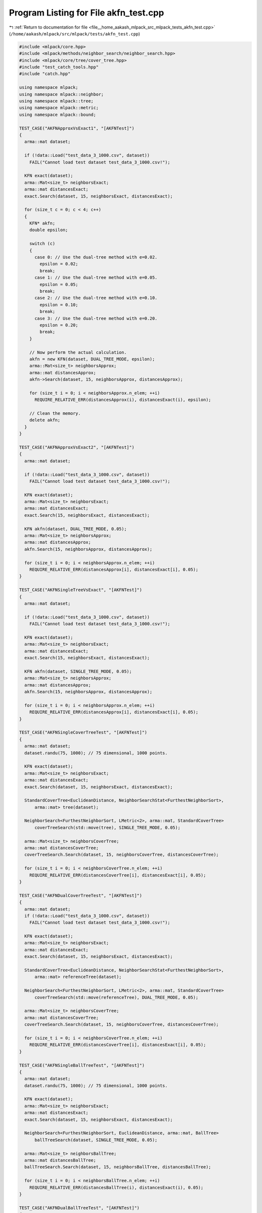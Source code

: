 
.. _program_listing_file__home_aakash_mlpack_src_mlpack_tests_akfn_test.cpp:

Program Listing for File akfn_test.cpp
======================================

|exhale_lsh| :ref:`Return to documentation for file <file__home_aakash_mlpack_src_mlpack_tests_akfn_test.cpp>` (``/home/aakash/mlpack/src/mlpack/tests/akfn_test.cpp``)

.. |exhale_lsh| unicode:: U+021B0 .. UPWARDS ARROW WITH TIP LEFTWARDS

.. code-block:: cpp

   
   #include <mlpack/core.hpp>
   #include <mlpack/methods/neighbor_search/neighbor_search.hpp>
   #include <mlpack/core/tree/cover_tree.hpp>
   #include "test_catch_tools.hpp"
   #include "catch.hpp"
   
   using namespace mlpack;
   using namespace mlpack::neighbor;
   using namespace mlpack::tree;
   using namespace mlpack::metric;
   using namespace mlpack::bound;
   
   TEST_CASE("AKFNApproxVsExact1", "[AKFNTest]")
   {
     arma::mat dataset;
   
     if (!data::Load("test_data_3_1000.csv", dataset))
       FAIL("Cannot load test dataset test_data_3_1000.csv!");
   
     KFN exact(dataset);
     arma::Mat<size_t> neighborsExact;
     arma::mat distancesExact;
     exact.Search(dataset, 15, neighborsExact, distancesExact);
   
     for (size_t c = 0; c < 4; c++)
     {
       KFN* akfn;
       double epsilon;
   
       switch (c)
       {
         case 0: // Use the dual-tree method with e=0.02.
           epsilon = 0.02;
           break;
         case 1: // Use the dual-tree method with e=0.05.
           epsilon = 0.05;
           break;
         case 2: // Use the dual-tree method with e=0.10.
           epsilon = 0.10;
           break;
         case 3: // Use the dual-tree method with e=0.20.
           epsilon = 0.20;
           break;
       }
   
       // Now perform the actual calculation.
       akfn = new KFN(dataset, DUAL_TREE_MODE, epsilon);
       arma::Mat<size_t> neighborsApprox;
       arma::mat distancesApprox;
       akfn->Search(dataset, 15, neighborsApprox, distancesApprox);
   
       for (size_t i = 0; i < neighborsApprox.n_elem; ++i)
         REQUIRE_RELATIVE_ERR(distancesApprox(i), distancesExact(i), epsilon);
   
       // Clean the memory.
       delete akfn;
     }
   }
   
   TEST_CASE("AKFNApproxVsExact2", "[AKFNTest]")
   {
     arma::mat dataset;
   
     if (!data::Load("test_data_3_1000.csv", dataset))
       FAIL("Cannot load test dataset test_data_3_1000.csv!");
   
     KFN exact(dataset);
     arma::Mat<size_t> neighborsExact;
     arma::mat distancesExact;
     exact.Search(15, neighborsExact, distancesExact);
   
     KFN akfn(dataset, DUAL_TREE_MODE, 0.05);
     arma::Mat<size_t> neighborsApprox;
     arma::mat distancesApprox;
     akfn.Search(15, neighborsApprox, distancesApprox);
   
     for (size_t i = 0; i < neighborsApprox.n_elem; ++i)
       REQUIRE_RELATIVE_ERR(distancesApprox[i], distancesExact[i], 0.05);
   }
   
   TEST_CASE("AKFNSingleTreeVsExact", "[AKFNTest]")
   {
     arma::mat dataset;
   
     if (!data::Load("test_data_3_1000.csv", dataset))
       FAIL("Cannot load test dataset test_data_3_1000.csv!");
   
     KFN exact(dataset);
     arma::Mat<size_t> neighborsExact;
     arma::mat distancesExact;
     exact.Search(15, neighborsExact, distancesExact);
   
     KFN akfn(dataset, SINGLE_TREE_MODE, 0.05);
     arma::Mat<size_t> neighborsApprox;
     arma::mat distancesApprox;
     akfn.Search(15, neighborsApprox, distancesApprox);
   
     for (size_t i = 0; i < neighborsApprox.n_elem; ++i)
       REQUIRE_RELATIVE_ERR(distancesApprox[i], distancesExact[i], 0.05);
   }
   
   TEST_CASE("AKFNSingleCoverTreeTest", "[AKFNTest]")
   {
     arma::mat dataset;
     dataset.randu(75, 1000); // 75 dimensional, 1000 points.
   
     KFN exact(dataset);
     arma::Mat<size_t> neighborsExact;
     arma::mat distancesExact;
     exact.Search(dataset, 15, neighborsExact, distancesExact);
   
     StandardCoverTree<EuclideanDistance, NeighborSearchStat<FurthestNeighborSort>,
         arma::mat> tree(dataset);
   
     NeighborSearch<FurthestNeighborSort, LMetric<2>, arma::mat, StandardCoverTree>
         coverTreeSearch(std::move(tree), SINGLE_TREE_MODE, 0.05);
   
     arma::Mat<size_t> neighborsCoverTree;
     arma::mat distancesCoverTree;
     coverTreeSearch.Search(dataset, 15, neighborsCoverTree, distancesCoverTree);
   
     for (size_t i = 0; i < neighborsCoverTree.n_elem; ++i)
       REQUIRE_RELATIVE_ERR(distancesCoverTree[i], distancesExact[i], 0.05);
   }
   
   TEST_CASE("AKFNDualCoverTreeTest", "[AKFNTest]")
   {
     arma::mat dataset;
     if (!data::Load("test_data_3_1000.csv", dataset))
       FAIL("Cannot load test dataset test_data_3_1000.csv!");
   
     KFN exact(dataset);
     arma::Mat<size_t> neighborsExact;
     arma::mat distancesExact;
     exact.Search(dataset, 15, neighborsExact, distancesExact);
   
     StandardCoverTree<EuclideanDistance, NeighborSearchStat<FurthestNeighborSort>,
         arma::mat> referenceTree(dataset);
   
     NeighborSearch<FurthestNeighborSort, LMetric<2>, arma::mat, StandardCoverTree>
         coverTreeSearch(std::move(referenceTree), DUAL_TREE_MODE, 0.05);
   
     arma::Mat<size_t> neighborsCoverTree;
     arma::mat distancesCoverTree;
     coverTreeSearch.Search(dataset, 15, neighborsCoverTree, distancesCoverTree);
   
     for (size_t i = 0; i < neighborsCoverTree.n_elem; ++i)
       REQUIRE_RELATIVE_ERR(distancesCoverTree[i], distancesExact[i], 0.05);
   }
   
   TEST_CASE("AKFNSingleBallTreeTest", "[AKFNTest]")
   {
     arma::mat dataset;
     dataset.randu(75, 1000); // 75 dimensional, 1000 points.
   
     KFN exact(dataset);
     arma::Mat<size_t> neighborsExact;
     arma::mat distancesExact;
     exact.Search(dataset, 15, neighborsExact, distancesExact);
   
     NeighborSearch<FurthestNeighborSort, EuclideanDistance, arma::mat, BallTree>
         ballTreeSearch(dataset, SINGLE_TREE_MODE, 0.05);
   
     arma::Mat<size_t> neighborsBallTree;
     arma::mat distancesBallTree;
     ballTreeSearch.Search(dataset, 15, neighborsBallTree, distancesBallTree);
   
     for (size_t i = 0; i < neighborsBallTree.n_elem; ++i)
       REQUIRE_RELATIVE_ERR(distancesBallTree(i), distancesExact(i), 0.05);
   }
   
   TEST_CASE("AKFNDualBallTreeTest", "[AKFNTest]")
   {
     arma::mat dataset;
     if (!data::Load("test_data_3_1000.csv", dataset))
       FAIL("Cannot load test dataset test_data_3_1000.csv!");
   
     KFN exact(dataset);
     arma::Mat<size_t> neighborsExact;
     arma::mat distancesExact;
     exact.Search(15, neighborsExact, distancesExact);
   
     NeighborSearch<FurthestNeighborSort, EuclideanDistance, arma::mat, BallTree>
         ballTreeSearch(dataset, DUAL_TREE_MODE, 0.05);
     arma::Mat<size_t> neighborsBallTree;
     arma::mat distancesBallTree;
     ballTreeSearch.Search(15, neighborsBallTree, distancesBallTree);
   
     for (size_t i = 0; i < neighborsBallTree.n_elem; ++i)
       REQUIRE_RELATIVE_ERR(distancesBallTree(i), distancesExact(i), 0.05);
   }

